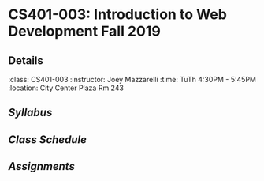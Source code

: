 * CS401-003: Introduction to Web Development Fall 2019
** Details
:class: CS401-003
:instructor: Joey Mazzarelli
:time: TuTh 4:30PM - 5:45PM
:location: City Center Plaza Rm 243
** [[file+emacs:./syllabus.pdf][Syllabus]]
** [[file+emacs:./SCHEDULE.org][Class Schedule]]
** [[file+emacs:./ASSIGNMENTS.org][Assignments]]

